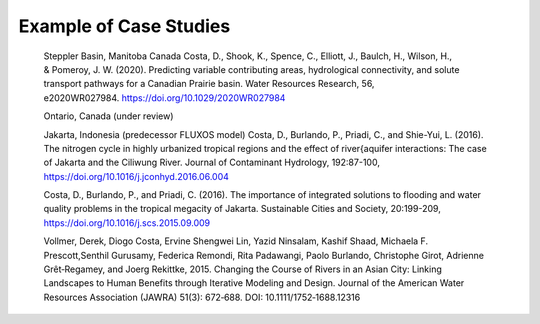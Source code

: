Example of Case Studies
==================================

    Steppler Basin, Manitoba Canada
    Costa, D., Shook, K., Spence, C., Elliott, J., Baulch, H., Wilson, H., & Pomeroy, J. W. (2020). Predicting variable contributing areas, hydrological connectivity, and solute transport pathways for a Canadian Prairie basin. Water Resources Research, 56, e2020WR027984. https://doi.org/10.1029/2020WR027984


    Ontario, Canada
    (under review)

    Jakarta, Indonesia (predecessor FLUXOS model)
    Costa, D., Burlando, P., Priadi, C., and Shie-Yui, L. (2016). The nitrogen cycle in highly urbanized tropical regions and the effect of river{aquifer interactions: The case of Jakarta and the Ciliwung River. Journal of Contaminant Hydrology, 192:87-100, https://doi.org/10.1016/j.jconhyd.2016.06.004

    Costa, D., Burlando, P., and Priadi, C. (2016). The importance of integrated solutions to flooding and water quality problems in the tropical megacity of Jakarta. Sustainable Cities and Society, 20:199-209, https://doi.org/10.1016/j.scs.2015.09.009

    Vollmer, Derek, Diogo Costa, Ervine Shengwei Lin, Yazid Ninsalam, Kashif Shaad, Michaela F. Prescott,Senthil Gurusamy, Federica Remondi, Rita Padawangi, Paolo Burlando, Christophe Girot, Adrienne Grêt‐Regamey, and Joerg Rekittke, 2015. Changing the Course of Rivers in an Asian City: Linking Landscapes to Human Benefits through Iterative Modeling and Design. Journal of the American Water Resources Association (JAWRA) 51(3): 672‐688. DOI: 10.1111/1752‐1688.12316

